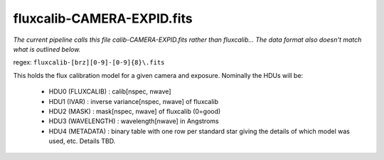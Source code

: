 ===========================
fluxcalib-CAMERA-EXPID.fits
===========================

*The current pipeline calls this file calib-CAMERA-EXPID.fits rather
than fluxcalib...  The data format also doesn't match what is outlined
below.*

regex: ``fluxcalib-[brz][0-9]-[0-9]{8}\.fits``

This holds the flux calibration model for a given camera and exposure.
Nominally the HDUs will be:

  - HDU0 (FLUXCALIB) : calib[nspec, nwave]
  - HDU1 (IVAR) : inverse variance[nspec, nwave] of fluxcalib
  - HDU2 (MASK) : mask[nspec, nwave] of fluxcalib (0=good)
  - HDU3 (WAVELENGTH) : wavelength[nwave] in Angstroms
  - HDU4 (METADATA) : binary table with one row per standard star giving
    the details of which model was used, etc.  Details TBD.

